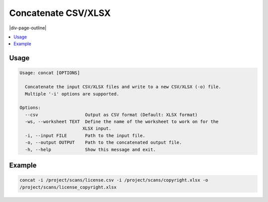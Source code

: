 .. _concatenate-inputs:

====================
Concatenate CSV/XLSX
====================

|div-page-outline|

.. contents:: :local:
    :depth: 7



Usage
======

.. code-block::

    Usage: concat [OPTIONS]

      Concatenate the input CSV/XLSX files and write to a new CSV/XLSX (-o) file.
      Multiple '-i' options are supported.

    Options:
      --csv                  Output as CSV format (Default: XLSX format)
      -ws, --worksheet TEXT  Define the name of the worksheet to work on for the
                            XLSX input.
      -i, --input FILE       Path to the input file.
      -o, --output OUTPUT    Path to the concatenated output file.
      -h, --help             Show this message and exit.

Example
========

.. code-block::

   concat -i /project/scans/license.csv -i /project/scans/copyright.xlsx -o
   /project/scans/license_copyright.xlsx
